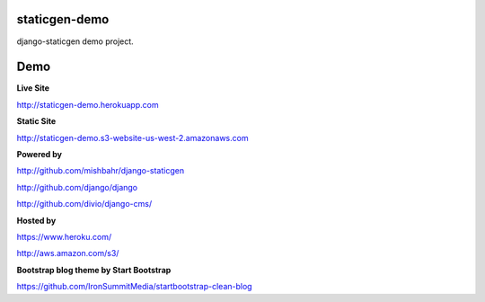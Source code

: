 staticgen-demo
==============

django-staticgen demo project.

.. image:: https://img.shields.io/github/license/mishbahr/staticgen-demo.svg?style=flat-square
    :target: https://github.com/mishbahr/staticgen-demo/
    :alt: License


Demo
====

**Live Site**

http://staticgen-demo.herokuapp.com

**Static Site**

http://staticgen-demo.s3-website-us-west-2.amazonaws.com

**Powered by**

http://github.com/mishbahr/django-staticgen

http://github.com/django/django

http://github.com/divio/django-cms/

**Hosted by**

https://www.heroku.com/

http://aws.amazon.com/s3/

**Bootstrap blog theme by Start Bootstrap**

https://github.com/IronSummitMedia/startbootstrap-clean-blog
